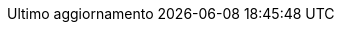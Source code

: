 ////
********************************************************************************
*                                                                              *
*                     i18n :: Italian Built-in Attributes                      *
*                                                                              *
********************************************************************************
This file is an adaptation of "attributes-it.adoc", taken from:

https://github.com/asciidoctor/asciidoctor/blob/a9dc0e2/data/locale/attributes-it.adoc

Some changes applied.
------------------------------------------------------------------------------
MIT License

Copyright (C) 2012-2018 Dan Allen, Ryan Waldron and the Asciidoctor Project

Permission is hereby granted, free of charge, to any person obtaining a copy
of this software and associated documentation files (the "Software"), to deal
in the Software without restriction, including without limitation the rights
to use, copy, modify, merge, publish, distribute, sublicense, and/or sell
copies of the Software, and to permit persons to whom the Software is
furnished to do so, subject to the following conditions:

The above copyright notice and this permission notice shall be included in
all copies or substantial portions of the Software.

THE SOFTWARE IS PROVIDED "AS IS", WITHOUT WARRANTY OF ANY KIND, EXPRESS OR
IMPLIED, INCLUDING BUT NOT LIMITED TO THE WARRANTIES OF MERCHANTABILITY,
FITNESS FOR A PARTICULAR PURPOSE AND NONINFRINGEMENT. IN NO EVENT SHALL THE
AUTHORS OR COPYRIGHT HOLDERS BE LIABLE FOR ANY CLAIM, DAMAGES OR OTHER
LIABILITY, WHETHER IN AN ACTION OF CONTRACT, TORT OR OTHERWISE, ARISING FROM,
OUT OF OR IN CONNECTION WITH THE SOFTWARE OR THE USE OR OTHER DEALINGS IN
THE SOFTWARE.
------------------------------------------------------------------------------
////

// tag::attributes-it[]
// Italian translation, courtesy of Marco Ciampa <ciampix@libero.it>
:appendix-caption: Appendice
:appendix-refsig: app.
:caution-caption: Attenzione
:chapter-label: Capitolo
:chapter-refsig: cap.
:example-caption: Esempio
:figure-caption: Figura
:important-caption: Importante
:last-update-label: Ultimo aggiornamento
ifdef::listing-caption[:listing-caption: Elenco]
//:manname-title: NOME
:note-caption: Nota
:part-refsig: Parte
ifdef::preface-title[:preface-title: Prefazione]
:section-refsig: sez.
:table-caption: Tabella
:tip-caption: Suggerimento
:toc-title: Sommario
:untitled-label: Senza titolo
:version-label: Revisione
:warning-caption: Attenzione
// end::attributes-it[]
